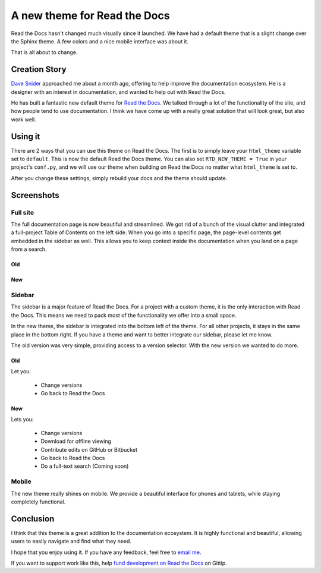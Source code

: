 A new theme for Read the Docs
=============================

Read the Docs hasn't changed much visually since it launched.
We have had a default theme that is a slight change over the Sphinx theme.
A few colors and a nice mobile interface was about it.

That is all about to change.

Creation Story
---------------

`Dave Snider`_ approached me about a month ago,
offering to help improve the documentation ecosystem.
He is a designer with an interest in documentation,
and wanted to help out with Read the Docs.

He has built a fantastic new default theme for `Read the Docs`_.
We talked through a lot of the functionality of the site,
and how people tend to use documentation.
I think we have come up with a really great solution that will look great,
but also work well.

Using it
--------

There are 2 ways that you can use this theme on Read the Docs.
The first is to simply leave your ``html_theme`` variable set to ``default``.
This is now the default Read the Docs theme.
You can also set ``RTD_NEW_THEME = True`` in your project's ``conf.py``,
and we will use our theme when building on Read the Docs no matter what ``html_theme`` is set to.

After you change these settings,
simply rebuild your docs and the theme should update.

Screenshots
-----------

Full site
~~~~~~~~~

The full documentation page is now beautiful and streamlined.
We got rid of a bunch of the visual clutter and integrated a full-project Table of Contents on the left side.
When you go into a specific page,
the page-level contents get embedded in the sidebar as well.
This allows you to keep context inside the documentation when you land on a page from a search.

Old
***

.. image:: http://i.imgur.com/hWOnmKy.png
	:width: 100%

New
***

.. image:: http://i.imgur.com/7oLntvR.png
	:width: 100%

Sidebar
~~~~~~~

The sidebar is a major feature of Read the Docs.
For a project with a custom theme,
it is the only interaction with Read the Docs.
This means we need to pack most of the functionality we offer into a small space.

In the new theme,
the sidebar is integrated into the bottom left of the theme.
For all other projects,
it stays in the same place in the bottom right.
If you have a theme and want to better integrate our sidebar,
please let me know.

The old version was very simple,
providing access to a version selector.
With the new version we wanted to do more.

Old
***

Let you:

	* Change versions
	* Go back to Read the Docs

.. image:: http://i.imgur.com/quXfsbc.png

New
***

Lets you:

	* Change versions
	* Download for offline viewing
	* Contribute edits on GitHub or Bitbucket
	* Go back to Read the Docs
	* Do a full-text search (Coming soon)

.. image:: http://i.imgur.com/9DRP8fj.png
	:width: 50%


Mobile
~~~~~~

The new theme really shines on mobile.
We provide a beautiful interface for phones and tablets,
while staying completely functional.

.. image:: http://i.imgur.com/jLpGlFs.png
	:width: 50%


Conclusion
----------

I think that this theme is a great addition to the documentation ecosystem.
It is highly functional and beautiful,
allowing users to easily navigate and find what they need.

I hope that you enjoy using it.
If you have any feedback, 
feel free to `email me`_.

If you want to support work like this,
help `fund development on Read the Docs`_ on Gittip.

.. _fund development on Read the Docs: https://www.gittip.com/readthedocs/

.. _Read the Docs: http://readthedocs.org/
.. _Dave Snider: https://twitter.com/enemykite
.. _email me: eric@ericholscher.com

